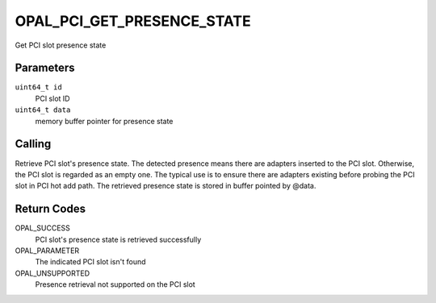 OPAL_PCI_GET_PRESENCE_STATE
===========================

Get PCI slot presence state

Parameters
----------

``uint64_t id``
  PCI slot ID

``uint64_t data``
  memory buffer pointer for presence state

Calling
-------

Retrieve PCI slot's presence state. The detected presence means there are
adapters inserted to the PCI slot. Otherwise, the PCI slot is regarded as
an empty one. The typical use is to ensure there are adapters existing
before probing the PCI slot in PCI hot add path. The retrieved presence
state is stored in buffer pointed by @data.

Return Codes
------------
OPAL_SUCCESS
  PCI slot's presence state is retrieved successfully

OPAL_PARAMETER
  The indicated PCI slot isn't found

OPAL_UNSUPPORTED
  Presence retrieval not supported on the PCI slot
